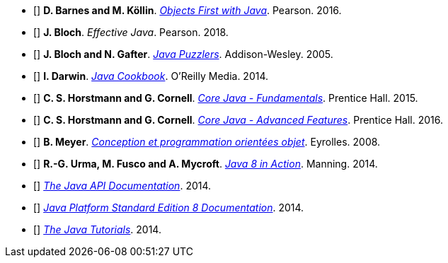 * [[[BK16]]] *D. Barnes and M. Köllin*. http://www.bluej.org/objects-first/[_Objects First with Java_].  Pearson. 2016.
* [[[Bloch08]]] *J. Bloch*. _Effective Java_.  Pearson. 2018.
* [[[BG05]]] *J. Bloch and N. Gafter*. http://www.javapuzzlers.com/[_Java Puzzlers_].  Addison-Wesley. 2005.
* [[[Dar14]]] *I. Darwin*. http://shop.oreilly.com/product/0636920026518.do[_Java Cookbook_].  O'Reilly Media. 2014.
* [[[HC12]]] *C. S. Horstmann and G. Cornell*. http://www.horstmann.com/corejava.html[_Core Java - Fundamentals_].  Prentice Hall. 2015.
* [[[HC13]]] *C. S. Horstmann and G. Cornell*. http://www.horstmann.com/corejava.html[_Core Java - Advanced Features_].  Prentice Hall. 2016.
* [[[Meyer08]]] *B. Meyer*. http://www.eyrolles.com/Informatique/Livre/9782212122701/livre-conception-et-programmation-orientees-objet.php[_Conception et programmation orientées objet_].  Eyrolles. 2008.
* [[[UFM14]]] *R.-G. Urma, M. Fusco and A. Mycroft*. https://www.manning.com/books/java-8-in-action[_Java 8 in Action_].  Manning. 2014.
* [[[JavaAPI]]]  http://docs.oracle.com/javase/8/docs/api/[_The Java API Documentation_].   2014.
* [[[JavaDevGuide]]]  http://docs.oracle.com/javase/8/docs/[_Java Platform Standard Edition 8 Documentation_].   2014.
* [[[JavaTutorial]]]  http://docs.oracle.com/javase/tutorial/[_The Java Tutorials_].   2014.
